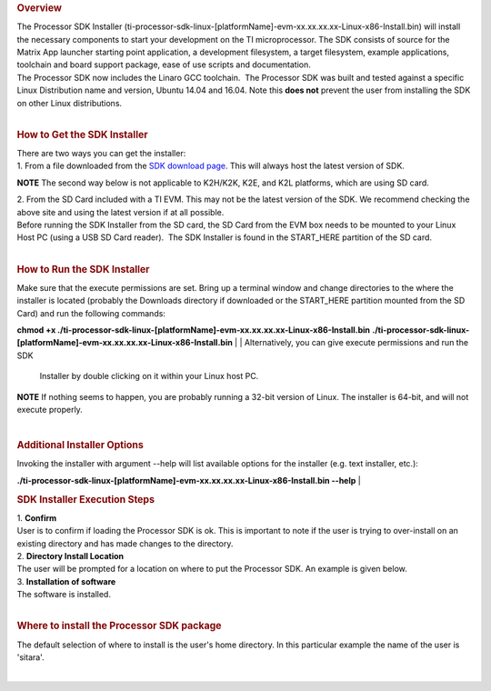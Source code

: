 .. http://processors.wiki.ti.com/index.php/Processor_SDK_Linux_Installer
.. rubric:: Overview
   :name: overview

| The Processor SDK Installer
  (ti-processor-sdk-linux-[platformName]-evm-xx.xx.xx.xx-Linux-x86-Install.bin)
  will install the necessary components to start your development on the
  TI microprocessor. The SDK consists of source for the Matrix App
  launcher starting point application, a development filesystem, a
  target filesystem, example applications, toolchain and board support
  package, ease of use scripts and documentation.
| The Processor SDK now includes the Linaro GCC toolchain.  The
  Processor SDK was built and tested against a specific Linux
  Distribution name and version, Ubuntu 14.04 and 16.04. Note this
  **does not** prevent the user from installing the SDK on other Linux
  distributions.

| 

.. rubric:: How to Get the SDK Installer
   :name: how-to-get-the-sdk-installer

| There are two ways you can get the installer:
| 1. From a file downloaded from the `SDK download
  page <http://www.ti.com/lsds/ti/tools-software/processor_sw.page>`__.
  This will always host the latest version of SDK.

.. raw:: html

   <div
   style="margin: 5px; padding: 2px 10px; background-color: #ecffff; border-left: 5px solid #3399ff;">

**NOTE**
The second way below is not applicable to K2H/K2K, K2E, and K2L
platforms, which are using SD card.

.. raw:: html

   </div>

| 2. From the SD Card included with a TI EVM. This may not be the latest
  version of the SDK. We recommend checking the above site and using the
  latest version if at all possible.
| Before running the SDK Installer from the SD card, the SD Card from
  the EVM box needs to be mounted to your Linux Host PC (using a USB SD
  Card reader).  The SDK Installer is found in the START\_HERE partition
  of the SD card.

| 

.. rubric:: How to Run the SDK Installer
   :name: how-to-run-the-sdk-installer

| Make sure that the execute permissions are set. Bring up a terminal
  window and change directories to the where the installer is located
  (probably the Downloads directory if downloaded or the START\_HERE
  partition mounted from the SD Card) and run the following commands:

**chmod +x
./ti-processor-sdk-linux-[platformName]-evm-xx.xx.xx.xx-Linux-x86-Install.bin**
**./ti-processor-sdk-linux-[platformName]-evm-xx.xx.xx.xx-Linux-x86-Install.bin**
| 
| Alternatively, you can give execute permissions and run the SDK
  Installer by double clicking on it within your Linux host PC.

.. raw:: html

   <div
   style="margin: 5px; padding: 2px 10px; background-color: #ecffff; border-left: 5px solid #3399ff;">

**NOTE**
If nothing seems to happen, you are probably running a 32-bit version of
Linux. The installer is 64-bit, and will not execute properly.

.. raw:: html

   </div>

| 

.. rubric:: Additional Installer Options
   :name: additional-installer-options

Invoking the installer with argument --help will list available options
for the installer (e.g. text installer, etc.):

**./ti-processor-sdk-linux-[platformName]-evm-xx.xx.xx.xx-Linux-x86-Install.bin
--help**
| 

.. rubric:: SDK Installer Execution Steps
   :name: sdkinstaller-execution-steps

| 1. **Confirm**
| User is to confirm if loading the Processor SDK is ok. This is
  important to note if the user is trying to over-install on an existing
  directory and has made changes to the directory.
| 2. **Directory Install Location**
| The user will be prompted for a location on where to put the Processor
  SDK. An example is given below.
| 3. **Installation of software**
| The software is installed.

| 

.. rubric:: Where to install the Processor SDK package
   :name: where-to-install-the-processor-sdk-package

The default selection of where to install is the user's home directory.
In this particular example the name of the user is 'sitara'.

.. Image:: ../images/Processor_sdk_select_directory.png

| 

